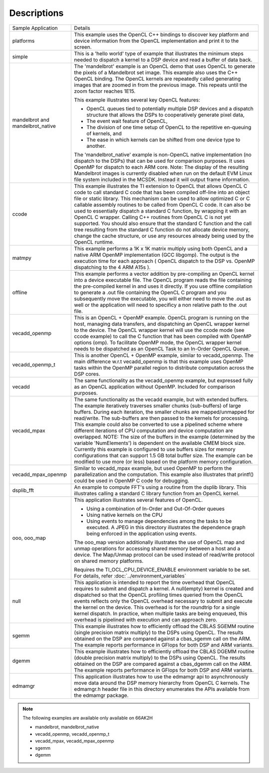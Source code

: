 Descriptions
************

+-------------------------+------------------------------------------------------------------------------------------------+
| Sample Application      | Details                                                                                        |
+-------------------------+------------------------------------------------------------------------------------------------+
| platforms               | This example uses the OpenCL C++ bindings to discover key platform and device information from |
|                         | the OpenCL implementation and print it to the screen.                                          |
+-------------------------+------------------------------------------------------------------------------------------------+
| simple                  | This is a 'hello world' type of example that illustrates the minimum steps needed to dispatch  |
|                         | a kernel to a DSP device and read a buffer of data back.                                       |
+-------------------------+------------------------------------------------------------------------------------------------+
| mandelbrot and          | The 'mandelbrot' example is an OpenCL demo that uses OpenCL to generate the pixels of a        |
| mandelbrot_native       | Mandelbrot set image. This example also uses the C++ OpenCL binding. The OpenCL kernels are    |
|                         | repeatedly called generating images that are zoomed in from the previous image. This repeats   |
|                         | until the zoom factor reaches 1E15.                                                            |
|                         |                                                                                                |
|                         | This example illustrates several key OpenCL features:                                          |
|                         |                                                                                                |
|                         | - OpenCL queues tied to potentially multiple DSP devices and a dispatch structure that allows  |
|                         |   the DSPs to cooperatively generate pixel data,                                               |
|                         | - The event wait feature of OpenCL,                                                            |
|                         | - The division of one time setup of OpenCL to the repetitive en-queuing of kernels, and        |
|                         | - The ease in which kernels can be shifted from one device type to another.                    |
|                         |                                                                                                |
|                         | The 'mandelbrot_native' example is non-OpenCL native implementation (no dispatch to the DSPs)  |
|                         | that can be used for comparison purposes. It uses OpenMP for dispatch to each ARM core.        |
|                         | Note: The display of the resulting Mandelbrot images is currently disabled when run on the     |
|                         | default EVM Linux file system included in the MCSDK. Instead it will output frame information. |
+-------------------------+------------------------------------------------------------------------------------------------+
| ccode                   | This example illustrates the TI extension to OpenCL that allows OpenCL C code to call standard |
|                         | C code that has been compiled off-line into an object file or static library. This mechanism   |
|                         | can be used to allow optimized C or C callable assembly routines to be called from OpenCL C    |
|                         | code. It can also be used to essentially dispatch a standard C function, by wrapping it with   |
|                         | an OpenCL C wrapper. Calling C++ routines from OpenCL C is not yet supported. You should also  |
|                         | ensure that the standard C function and the call tree resulting from the standard C function   |
|                         | do not allocate device memory, change the cache structure, or use any resources already being  |
|                         | used by the OpenCL runtime.                                                                    |
+-------------------------+------------------------------------------------------------------------------------------------+
| matmpy                  | This example performs a 1K x 1K matrix multiply using both OpenCL and a native ARM OpenMP      |
|                         | implementation (GCC libgomp). The output is the execution time for each approach               |
|                         | ( OpenCL dispatch to the DSP vs. OpenMP dispatching to the 4 ARM A15s ).                       |
+-------------------------+------------------------------------------------------------------------------------------------+
| offline                 | This example performs a vector addition by pre-compiling an OpenCL kernel into a device        |
|                         | executable file. The OpenCL program reads the file containing the pre-compiled kernel in and   |
|                         | uses it directly. If you use offline compilation to generate a .out file containing the        |
|                         | OpenCL C program and you subsequently move the executable, you will either need to move the    |
|                         | .out as well or the application will need to specificy a non relative path to the .out file.   |
+-------------------------+------------------------------------------------------------------------------------------------+
| vecadd_openmp           | This is an OpenCL + OpenMP example. OpenCL program is running on the host, managing data       |
|                         | transfers, and dispatching an OpenCL wrapper kernel to the device. The OpenCL wrapper kernel   |
|                         | will use the ccode mode (see ccode example) to call the C function that has been compiled with |
|                         | OpenMP options (omp). To facilitate OpenMP mode, the OpenCL wrapper kernel needs to be         |
|                         | dispatched as an OpenCL Task to an In-Order OpenCL Queue.                                      |
+-------------------------+------------------------------------------------------------------------------------------------+
| vecadd_openmp_t         | This is another OpenCL + OpenMP example, similar to vecadd_openmp. The main difference w.r.t   |
|                         | vecadd_openmp is that this example uses OpenMP tasks within the OpenMP parallel region to      |
|                         | distribute computation across the DSP cores.                                                   |
+-------------------------+------------------------------------------------------------------------------------------------+
| vecadd                  | The same functionality as the vecadd_openmp example, but expressed fully as an OpenCL          |
|                         | application without OpenMP. Included for comparison purposes.                                  |
+-------------------------+------------------------------------------------------------------------------------------------+
| vecadd_mpax             | The same functionality as the vecadd example, but with extended buffers. The example           |
|                         | iteratively traverses smaller chunks (sub-buffers) of large buffers. During each iteration,    |
|                         | the smaller chunks are mapped/unmapped for read/write. The sub-buffers are then passed to the  |
|                         | kernels for processing. This example could also be converted to use a pipelined scheme where   |
|                         | different iterations of CPU computation and device computation are overlapped. NOTE: The size  |
|                         | of the buffers in the example (determined by the variable 'NumElements') is dependent on the   |
|                         | available CMEM block size. Currently this example is configured to use buffers sizes for       |
|                         | memory configurations that can support 1.5 GB total buffer size. The example can be modified   |
|                         | to use more (or less) based on the platform memory configuration.                              |
+-------------------------+------------------------------------------------------------------------------------------------+
| vecadd_mpax_openmp      | Similar to vecadd_mpax example, but used OpenMP to perform the parallelization and the         |
|                         | computation. This example also illustrates that printf() could be used in OpenMP C code        |
|                         | for debugging.                                                                                 |
+-------------------------+------------------------------------------------------------------------------------------------+
| dsplib_fft              | An example to compute FFT's using a routine from the dsplib library. This illustrates calling  |
|                         | a standard C library function from an OpenCL kernel.                                           |
+-------------------------+------------------------------------------------------------------------------------------------+
| ooo, ooo_map            | This application illustrates several features of OpenCL.                                       |
|                         |                                                                                                |
|                         | - Using a combination of In-Order and Out-Of-Order queues                                      |
|                         | - Using native kernels on the CPU                                                              |
|                         | - Using events to manage dependencies among the tasks to be executed. A JPEG in this           |
|                         |   directory illustrates the dependence graph being enforced in the application using events.   |
|                         |                                                                                                |
|                         | The ooo_map version additionally illustrates the use of OpenCL map and unmap operations for    |
|                         | accessing shared memory between a host and a device. The Map/Unmap protocol can be used        |
|                         | instead of read/write protocol on shared memory platforms.                                     |
|                         |                                                                                                |
|                         | Requires the  TI_OCL_CPU_DEVICE_ENABLE environment variable to be set. For details, refer      |
|                         | :doc:`../environment_variables`                                                                |
+-------------------------+------------------------------------------------------------------------------------------------+
| null                    | This application is intended to report the time overhead that OpenCL requires to submit and    |
|                         | dispatch a kernel. A null(empty) kernel is created and dispatched so that the OpenCL profiling |
|                         | times queried from the OpenCL events reflects only the OpenCL overhead necessary to submit and |
|                         | execute the kernel on the device. This overhead is for the roundtrip for a single kernel       |
|                         | dispatch. In practice, when multiple tasks are being enqueued, this overhead is pipelined      |
|                         | with execution and can approach zero.                                                          |
+-------------------------+------------------------------------------------------------------------------------------------+
| sgemm                   | This example illustrates how to efficiently offload the CBLAS SGEMM routine (single precision  |
|                         | matrix multiply) to the DSPs using OpenCL. The results obtained on the DSP are compared        |
|                         | against a cbas_sgemm call on the ARM. The example reports performance in GFlops for both DSP   |
|                         | and ARM variants.                                                                              |
+-------------------------+------------------------------------------------------------------------------------------------+
| dgemm                   | This example illustrates how to efficiently offload the CBLAS DGEMM routine (double precision  |
|                         | matrix multiply) to the DSPs using OpenCL. The results obtained on the DSP are compared        |
|                         | against a cbas_dgemm call on the ARM. The example reports performance in GFlops for both       |
|                         | DSP and ARM variants.                                                                          |
+-------------------------+------------------------------------------------------------------------------------------------+
| edmamgr                 | This application illustrates how to use the edmamgr api to asynchronously move data around     |
|                         | the DSP memory hierarchy from OpenCL C kernels. The edmamgr.h header file in this directory    |
|                         | enumerates the APIs available from the edmamgr package.                                        |
+-------------------------+------------------------------------------------------------------------------------------------+

.. note:: 

   The following examples are available only available on 66AK2H

   * mandelbrot, mandelbrot_native
   * vecadd_openmp, vecadd_openmp_t
   * vecadd_mpax, vecadd_mpax_openmp
   * sgemm
   * dgemm
